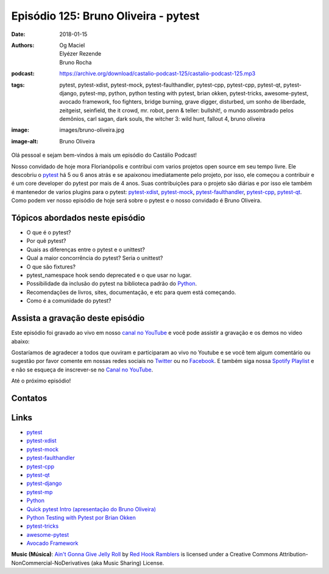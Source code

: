 =====================================
Episódio 125: Bruno Oliveira - pytest
=====================================

:date: 2018-01-15
:authors: Og Maciel, Elyézer Rezende, Bruno Rocha
:podcast: https://archive.org/download/castalio-podcast-125/castalio-podcast-125.mp3
:tags: pytest, pytest-xdist, pytest-mock, pytest-faulthandler, pytest-cpp,
       pytest-cpp, pytest-qt, pytest-django, pytest-mp, python, python testing
       with pytest, brian okken, pytest-tricks, awesome-pytest, avocado
       framework, foo fighters, bridge burning, grave digger, disturbed, um
       sonho de liberdade, zeitgeist, seinfield, the it crowd, mr. robot, penn
       & teller: bullshit!, o mundo assombrado pelos demônios, carl sagan, dark
       souls, the witcher 3: wild hunt, fallout 4, bruno oliveira
:image: images/bruno-oliveira.jpg
:image-alt: Bruno Oliveira

Olá pessoal e sejam bem-vindos à mais um episódio do Castálio Podcast!

Nosso convidado de hoje mora Florianópolis e contribui com varios projetos open
source em seu tempo livre. Ele descobriu o `pytest`_ há 5 ou 6 anos atrás e se
apaixonou imediatamente pelo projeto, por isso, ele começou a contribuir e é um
core developer do pytest por mais de 4 anos. Suas contribuições para o projeto
são diárias e por isso ele também é mantenedor de varios plugins para o pytest:
`pytest-xdist`_, `pytest-mock`_, `pytest-faulthandler`_, `pytest-cpp`_,
`pytest-qt`_. Como podem ver nosso episódio de hoje será sobre o pytest e o
nosso convidado é Bruno Oliveira.

.. more

.. raw:: html

    <div class="clearfix"></div>

.. podcast:: castalio-podcast-125
    :heading: Escute enquanto lê os show notes!

Tópicos abordados neste episódio
================================

* O que é o pytest?
* Por quê pytest?
* Quais as diferenças entre o pytest e o unittest?
* Qual a maior concorrência do pytest? Seria o unittest?
* O que são fixtures?
* pytest_namespace hook sendo deprecated e o que usar no lugar.
* Possibilidade da inclusão do pytest na biblioteca padrão do `Python`_.
* Recomendações de livros, sites, documentação, e etc para quem está começando.
* Como é a comunidade do pytest?

.. top5::

    :music:
        * Foo Fighters
        * Foo Fighters - Bridge Burning
        * Disturbed
        * Grave Digger
    :movie:
        * Um Sonho de Liberdade
        * Zeitgeist
        * Seinfeld
        * The IT Crowd
        * Mr. Robot
        * Penn & Teller: Bullshit!
    :book:
        * O mundo assombrado pelos demônios
    :game:
        * Dark Souls
        * The Witcher 3: Wild Hunt
        * Fallout 4

Assista a gravação deste episódio
=================================

Este episódio foi gravado ao vivo em nosso `canal no YouTube
<http://youtube.com/castaliopodcast>`_ e você pode assistir a gravação e os
demos no video abaixo:

.. youtube:: nQT3rMuSu0I

Gostaríamos de agradecer a todos que ouviram e participaram ao vivo no Youtube
e se você tem algum comentário ou sugestão por favor comente em nossas redes
sociais no `Twitter <https://twitter.com/castaliopod>`_ ou no `Facebook
<https://www.facebook.com/castaliopod>`_. E também siga nossa `Spotify Playlist
<https://open.spotify.com/user/elyezermr/playlist/0PDXXZRXbJNTPVSnopiMXg>`_ e e
não se esqueça de inscrever-se no `Canal no YouTube
<http://youtube.com/castaliopodcast>`_.

Até o próximo episódio!

Contatos
========

.. raw:: html

    <div class="row">
        <div class="col-md-6">
            <p>
            <div class="media">
            <div class="media-left">
                <img class="media-object img-circle img-thumbnail" src="/images/bruno-oliveira.jpg" alt="Bruno Oliveira" width="200px">
            </div>
            <div class="media-body">
                <h4 class="media-heading">Bruno Oliveira</h4>
                <ul class="list-unstyled">
                    <li><i class="fa fa-github"></i> <a href="https://github.com/nicoddemus/">Github</a></li>
                    <li><i class="fa fa-link"></i> <a href="https://www.patreon.com/nicoddemus">Patreon</a></li>
                    <li><i class="fa fa-twitter"></i> <a href="https://twitter.com/nicoddemus">Twitter</a></li>
                </ul>
            </div>
            </div>
            </p>
        </div>
    </div>

.. podcast:: castalio-podcast-125
    :heading: Escute Agora


Links
=====

* `pytest`_
* `pytest-xdist`_
* `pytest-mock`_
* `pytest-faulthandler`_
* `pytest-cpp`_
* `pytest-qt`_
* `pytest-django`_
* `pytest-mp`_
* `Python`_
* `Quick pytest Intro (apresentação do Bruno Oliveira)`_
* `Python Testing with Pytest por Brian Okken`_
* `pytest-tricks`_
* `awesome-pytest`_
* `Avocado Framework`_

.. class:: panel-body bg-info

    **Music (Música)**: `Ain't Gonna Give Jelly Roll`_ by `Red Hook Ramblers`_ is licensed under a Creative Commons Attribution-NonCommercial-NoDerivatives (aka Music Sharing) License.

.. Mentioned
.. _pytest: https://pytest.org/
.. _pytest-xdist: https://github.com/pytest-dev/pytest-xdist
.. _pytest-mock: https://github.com/pytest-dev/pytest-mock
.. _pytest-faulthandler: https://github.com/pytest-dev/pytest-faulthandler
.. _pytest-cpp: https://github.com/pytest-dev/pytest-cpp
.. _pytest-qt: https://github.com/pytest-dev/pytest-qt
.. _pytest-django: https://github.com/pytest-dev/pytest-django
.. _pytest-mp: https://github.com/ansible/pytest-mp
.. _Python: https://www.python.org
.. _Quick pytest Intro (apresentação do Bruno Oliveira): https://gitpitch.com/nicoddemus/pytest-for-unittest-users
.. _Python Testing with Pytest por Brian Okken: https://www.goodreads.com/book/show/34695799-python-testing-with-pytest
.. _pytest-tricks: https://github.com/hackebrot/pytest-tricks
.. _awesome-pytest: https://github.com/augustogoulart/awesome-pytest
.. _Avocado Framework: http://avocado-framework.github.io/

.. Footer
.. _Ain't Gonna Give Jelly Roll: http://freemusicarchive.org/music/Red_Hook_Ramblers/Live__WFMU_on_Antique_Phonograph_Music_Program_with_MAC_Feb_8_2011/Red_Hook_Ramblers_-_12_-_Aint_Gonna_Give_Jelly_Roll
.. _Red Hook Ramblers: http://www.redhookramblers.com/
